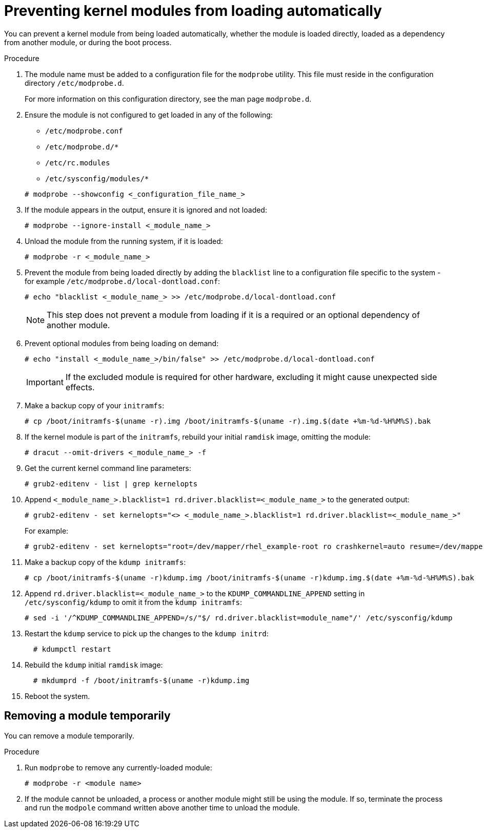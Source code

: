 ////
Included in the following assemblies:
assembly-Installing_Red_Hat_Virtualization_as_a_self-hosted_engine_using_the_command_line_interface/index.adoc
assembly-Installing_Red_Hat_Virtualization_as_a_self-hosted_engine_using_the_command_line_interface/master.adoc
assembly-Installing_Red_Hat_Virtualization_as_a_standalone_Manager_with_local_databases/index.adoc
assembly-Installing_Red_Hat_Virtualization_as_a_standalone_Manager_with_local_databases/master.adoc
assembly-Installing_Red_Hat_Virtualization_as_a_standalone_Manager_with_remote_databases/index.adoc
assembly-Installing_Red_Hat_Virtualization_as_a_standalone_Manager_with_remote_databases/master.adoc
////

:_content-type: PROCEDURE
[id="proc-Preventing_Kernel_Modules_from_Loading_Automatically_{context}"]
= Preventing kernel modules from loading automatically

[role="_abstract"]
You can prevent a kernel module from being loaded automatically, whether the module is loaded directly, loaded as a dependency from another module, or during the boot process.

.Procedure

. The module name must be added to a configuration file for the `modprobe` utility.  This file must reside in the configuration directory `/etc/modprobe.d`.
+
For more information on this configuration directory, see the man page `modprobe.d`.

. Ensure the module is not configured to get loaded in any of the following:
** `/etc/modprobe.conf`
** `/etc/modprobe.d/*`
** `/etc/rc.modules`
** `/etc/sysconfig/modules/*`

+
[source, terminal]
----
# modprobe --showconfig <_configuration_file_name_>
----

. If the module appears in the output, ensure it is ignored and not loaded:
+
[source, terminal]
----
# modprobe --ignore-install <_module_name_>
----

. Unload the module from the running system, if it is loaded:
+
[source, terminal]
----
# modprobe -r <_module_name_>
----

. Prevent the module from being loaded directly by adding the `blacklist` line to a configuration file specific to the system - for example `/etc/modprobe.d/local-dontload.conf`:
+
[source, terminal]
----
# echo "blacklist <_module_name_> >> /etc/modprobe.d/local-dontload.conf
----
+
[NOTE]
====
This step does not prevent a module from loading if it is a required or an optional dependency of another module.
====

. Prevent optional modules from being loading on demand:
+
[source, terminal]
----
# echo "install <_module_name_>/bin/false" >> /etc/modprobe.d/local-dontload.conf
----
+
[IMPORTANT]
====
If the excluded module is required for other hardware, excluding it might cause unexpected side effects.
====

. Make a backup copy of your `initramfs`:
+
[source, terminal]
----
# cp /boot/initramfs-$(uname -r).img /boot/initramfs-$(uname -r).img.$(date +%m-%d-%H%M%S).bak
----

. If the kernel module is part of the `initramfs`, rebuild your initial `ramdisk` image, omitting the module:
+
[source, terminal]
----
# dracut --omit-drivers <_module_name_> -f
----

. Get the current kernel command line parameters:
+
[source, terminal]
----
# grub2-editenv - list | grep kernelopts
----

. Append `<_module_name_>.blacklist=1 rd.driver.blacklist=<_module_name_>` to the generated output:
+
[source, terminal]
----
# grub2-editenv - set kernelopts="<> <_module_name_>.blacklist=1 rd.driver.blacklist=<_module_name_>"
----
+
For example:
+
[source, terminal]
----
# grub2-editenv - set kernelopts="root=/dev/mapper/rhel_example-root ro crashkernel=auto resume=/dev/mapper/rhel_example-swap rd.lvm.lv=rhel_example/root rd.lvm.lv=rhel_example/swap <_module_name_>.blacklist=1 rd.driver.blacklist=<_module_name_>"
----

. Make a backup copy of the `kdump initramfs`:
+
[source, terminal]
----
# cp /boot/initramfs-$(uname -r)kdump.img /boot/initramfs-$(uname -r)kdump.img.$(date +%m-%d-%H%M%S).bak
----

. Append `rd.driver.blacklist=<_module_name_>` to the `KDUMP_COMMANDLINE_APPEND` setting in `/etc/sysconfig/kdump` to omit it from the `kdump initramfs`:
+
[source, terminal]
----
# sed -i '/^KDUMP_COMMANDLINE_APPEND=/s/"$/ rd.driver.blacklist=module_name"/' /etc/sysconfig/kdump
----

. Restart the `kdump` service to pick up the changes to the `kdump initrd`:
+
[source, terminal]
----
  # kdumpctl restart
----

. Rebuild the `kdump` initial `ramdisk` image:
+
[source, terminal]
----
  # mkdumprd -f /boot/initramfs-$(uname -r)kdump.img
----

. Reboot the system.

== Removing a module temporarily

You can remove a module temporarily.

.Procedure

. Run `modprobe` to remove any currently-loaded module:
+
[source, terminal]
----
# modprobe -r <module name>
----

. If the module cannot be unloaded, a process or another module might still be using the module. If so, terminate the process and run the `modpole` command written above another time to unload the module.
